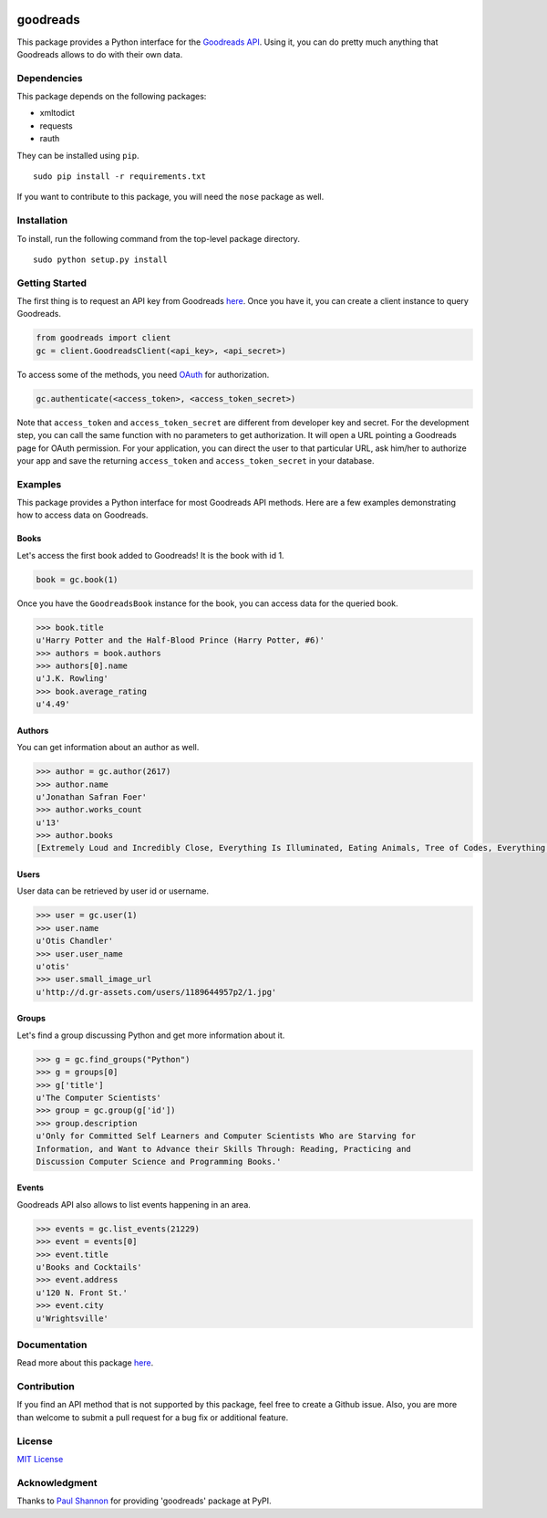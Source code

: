|Build Status| |Coverage Status| |Documentation Status| |Downloads|
|Latest Version| |Supported Python versions| |License|

goodreads
=========

This package provides a Python interface for the `Goodreads
API <http://goodreads.com/api>`__. Using it, you can do pretty much
anything that Goodreads allows to do with their own data.

Dependencies
------------

This package depends on the following packages:

-  xmltodict
-  requests
-  rauth

They can be installed using ``pip``.

::

    sudo pip install -r requirements.txt

If you want to contribute to this package, you will need the ``nose``
package as well.

Installation
------------

To install, run the following command from the top-level package
directory.

::

    sudo python setup.py install

Getting Started
---------------

The first thing is to request an API key from Goodreads
`here <https://www.goodreads.com/api/keys>`__. Once you have it, you can
create a client instance to query Goodreads.

.. code:: python

    from goodreads import client
    gc = client.GoodreadsClient(<api_key>, <api_secret>)

To access some of the methods, you need `OAuth <http://oauth.net/>`__
for authorization.

.. code:: python

    gc.authenticate(<access_token>, <access_token_secret>)

Note that ``access_token`` and ``access_token_secret`` are different
from developer key and secret. For the development step, you can call
the same function with no parameters to get authorization. It will open
a URL pointing a Goodreads page for OAuth permission. For your
application, you can direct the user to that particular URL, ask him/her
to authorize your app and save the returning ``access_token`` and
``access_token_secret`` in your database.

Examples
--------

This package provides a Python interface for most Goodreads API methods.
Here are a few examples demonstrating how to access data on Goodreads.

Books
~~~~~

Let's access the first book added to Goodreads! It is the book with id
1.

.. code:: python

    book = gc.book(1)

Once you have the ``GoodreadsBook`` instance for the book, you can
access data for the queried book.

.. code:: python

    >>> book.title
    u'Harry Potter and the Half-Blood Prince (Harry Potter, #6)'
    >>> authors = book.authors
    >>> authors[0].name
    u'J.K. Rowling'
    >>> book.average_rating
    u'4.49'

Authors
~~~~~~~

You can get information about an author as well.

.. code:: python

    >>> author = gc.author(2617)
    >>> author.name
    u'Jonathan Safran Foer'
    >>> author.works_count
    u'13'
    >>> author.books
    [Extremely Loud and Incredibly Close, Everything Is Illuminated, Eating Animals, Tree of Codes, Everything is Illuminated & Extremely Loud and Incredibly Close, The unabridged pocketbook of lightning, The Future Dictionary of America, A Convergence of Birds: Original Fiction and Poetry Inspired by Joseph Cornell, New American Haggadah, The Sixth Borough]

Users
~~~~~

User data can be retrieved by user id or username.

.. code:: python

    >>> user = gc.user(1)
    >>> user.name
    u'Otis Chandler'
    >>> user.user_name
    u'otis'
    >>> user.small_image_url
    u'http://d.gr-assets.com/users/1189644957p2/1.jpg'

Groups
~~~~~~

Let's find a group discussing Python and get more information about it.

.. code:: python

    >>> g = gc.find_groups("Python")
    >>> g = groups[0]
    >>> g['title']
    u'The Computer Scientists'
    >>> group = gc.group(g['id'])
    >>> group.description
    u'Only for Committed Self Learners and Computer Scientists Who are Starving for
    Information, and Want to Advance their Skills Through: Reading, Practicing and
    Discussion Computer Science and Programming Books.'

Events
~~~~~~

Goodreads API also allows to list events happening in an area.

.. code:: python

    >>> events = gc.list_events(21229)
    >>> event = events[0]
    >>> event.title
    u'Books and Cocktails'
    >>> event.address
    u'120 N. Front St.'
    >>> event.city
    u'Wrightsville'

Documentation
-------------

Read more about this package
`here <http://goodreads.readthedocs.org/en/latest/>`__.

Contribution
------------

If you find an API method that is not supported by this package, feel
free to create a Github issue. Also, you are more than welcome to submit
a pull request for a bug fix or additional feature.

License
-------

`MIT License <http://opensource.org/licenses/mit-license.php>`__

Acknowledgment
--------------

Thanks to `Paul Shannon <https://github.com/paulshannon>`__ for
providing 'goodreads' package at PyPI.

.. |Build Status| image:: http://img.shields.io/travis/sefakilic/goodreads.svg
   :target: https://travis-ci.org/sefakilic/goodreads
.. |Coverage Status| image:: http://img.shields.io/coveralls/sefakilic/goodreads.svg
   :target: https://coveralls.io/r/sefakilic/goodreads
.. |Documentation Status| image:: https://readthedocs.org/projects/goodreads/badge/?version=latest
   :target: https://readthedocs.org/projects/goodreads/?badge=latest
.. |Downloads| image:: https://img.shields.io/pypi/dm/goodreads.svg
   :target: https://pypi.python.org/pypi/goodreads/
.. |Latest Version| image:: https://img.shields.io/pypi/v/goodreads.svg
   :target: https://pypi.python.org/pypi/goodreads/
.. |Supported Python versions| image:: https://img.shields.io/pypi/py_versions/goodreads.svg
   :target: https://pypi.python.org/pypi/goodreads/
.. |License| image:: https://img.shields.io/pypi/l/goodreads.svg
   :target: https://pypi.python.org/pypi/goodreads/
